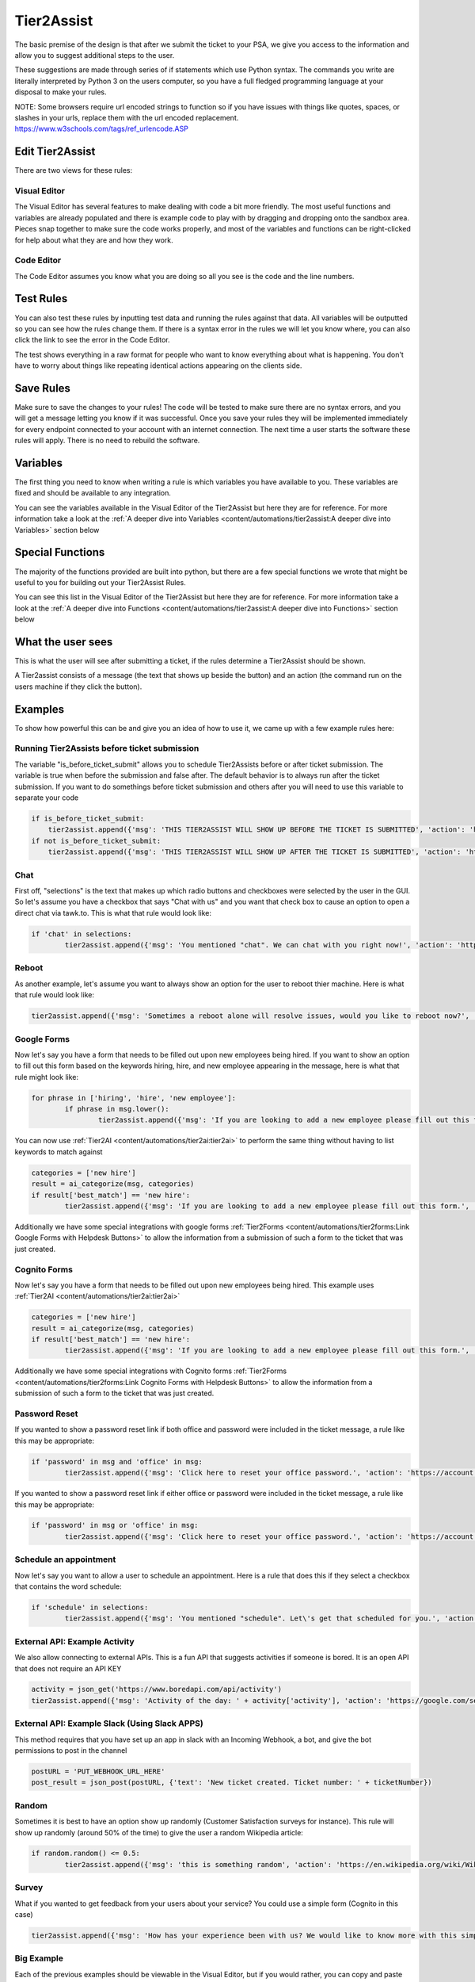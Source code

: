 Tier2Assist
=========================

.. raw:: html

    <div style="position: relative; padding-bottom: 5%; height: 0; overflow: hidden; max-width: 100%; height: auto;">
        <iframe width="560" height="315" src="https://www.youtube.com/embed/PYqzBX2YuzQ" frameborder="0" allow="accelerometer; autoplay; encrypted-media; gyroscope; picture-in-picture" allowfullscreen></iframe>
    </div>

The basic premise of the design is that after we submit the ticket to your PSA, we give you access to the information and 
allow you to suggest additional steps to the user.

These suggestions are made through series of if statements which use Python syntax. The commands you write are literally
interpreted by Python 3 on the users computer, so you have a full fledged programming language at your disposal to
make your rules.

NOTE: Some browsers require url encoded strings to function so if you have issues with things like quotes, spaces, or slashes in your urls, replace them with the url encoded replacement. https://www.w3schools.com/tags/ref_urlencode.ASP 


Edit Tier2Assist
^^^^^^^^^^^^^^^^^^^^^^^^^^^^^^

There are two views for these rules:

Visual Editor
""""""""""""""""""""""""""""""

.. image:: images/visual.png


The Visual Editor has several features to make dealing with code a bit more friendly. The most useful functions and variables are already populated 
and there is example code to play with by dragging and dropping  onto the sandbox area. Pieces snap together to make sure the code works properly, 
and most of the variables and functions can be right-clicked for help about what they are and how they work.


Code Editor
""""""""""""""""""""""""""""""

.. image:: images/code.png

The Code Editor assumes you know what you are doing so all you see is the code and the line numbers.


Test Rules
^^^^^^^^^^^^^^

You can also test these rules by inputting test data and running the rules against that data. All variables will be outputted so you can see how the rules change them.
If there is a syntax error in the rules we will let you know where, you can also click the link to see the error in the Code Editor.

The test shows everything in a raw format for people who want to know everything about what is happening.  You don't have to worry about things like repeating identical
actions appearing on the clients side. 

.. image:: images/test2.gif


Save Rules
^^^^^^^^^^^^^^

Make sure to save the changes to your rules! The code will be tested to make sure there are no syntax errors, and you will get a message letting you know if it was successful. Once you save your rules they will be implemented immediately for every endpoint connected to your account with an internet connection. The next time a user starts the software these rules will apply. There is no need to rebuild the software.

 .. image:: images/save.png


Variables
^^^^^^^^^^^^^^

The first thing you need to know when writing a rule is which variables you have available to you. These variables are fixed and should be available to any integration. 

You can see the variables available in the Visual Editor of the Tier2Assist but here they are for reference. For more information take a look at the 
:ref:`A deeper dive into Variables <content/automations/tier2assist:A deeper dive into Variables>` section below

.. image:: images/variables2.png

Special Functions
^^^^^^^^^^^^^^^^^^^^^^^^^^^^

The majority of the functions provided are built into python, but there are a few special functions we wrote that might be useful to you for building out your Tier2Assist Rules. 

You can see this list in the Visual Editor of the Tier2Assist but here they are for reference. For more information take a look at the 
:ref:`A deeper dive into Functions <content/automations/tier2assist:A deeper dive into Functions>` section below

.. image:: images/functions.png

What the user sees
^^^^^^^^^^^^^^^^^^^^^^

This is what the user will see after submitting a ticket, if the rules determine a Tier2Assist should be shown.

.. image:: images/tier2assist.png

A Tier2assist consists of a message (the text that shows up beside the button) and an action (the command run on the users machine if they click the button).


Examples
^^^^^^^^^^^^^^^^^^^^^^^^^^^^^^

To show how powerful this can be and give you an idea of how to use it, we came up with a few example rules here:

Running Tier2Assists before ticket submission
"""""""""""""""""""""""""""""""""""""""""""""""""""""""""""""""""""""""

The variable "is_before_ticket_submit" allows you to schedule Tier2Assists before or after ticket submission. The variable is true when before the submission and false after. The default behavior is to always run after the ticket submission. If you want to do somethings before ticket submission and others after you will need to use this variable to separate your code

.. code-block:: python
    
    if is_before_ticket_submit:
        tier2assist.append({'msg': 'THIS TIER2ASSIST WILL SHOW UP BEFORE THE TICKET IS SUBMITTED', 'action': 'https://www.google.com/search?q=before'})
    if not is_before_ticket_submit:
        tier2assist.append({'msg': 'THIS TIER2ASSIST WILL SHOW UP AFTER THE TICKET IS SUBMITTED', 'action': 'https://www.google.com/search?q=after'})


Chat
"""""""""""""

First off, "selections" is the text that makes up which radio buttons and checkboxes were selected by the user in the GUI.
So let's assume you have a checkbox that says "Chat with us" and you want that check box to cause an option to open a direct chat via tawk.to. This is what that rule
would look like:

.. code-block:: python

	if 'chat' in selections:
		tier2assist.append({'msg': 'You mentioned "chat". We can chat with you right now!', 'action': 'https://tawk.to/chat/5e9ef98435bcbb0c9ab343d5/default'})


Reboot
"""""""""""""""""""""""""""""""""""""

As another example, let's assume you want to always show an option for the user to reboot thier machine. Here is what that rule would look like:

.. code-block:: python

	tier2assist.append({'msg': 'Sometimes a reboot alone will resolve issues, would you like to reboot now?', 'action': 'cmd /c title Preparing to reboot...^&color 4f^&echo. ^&echo Preparing to reboot. To cancel, close this window.^&ping -n 9 127.0.0.1^>nul^&shutdown -r -f -t 0'})


Google Forms
"""""""""""""""""""""""""""""""""""""

Now let's say you have a form that needs to be filled out upon new employees being hired.  If you want to show an option to fill out this form based on the keywords hiring, hire, and new employee appearing in the message,
here is what that rule might look like:

.. code-block:: python

	for phrase in ['hiring', 'hire', 'new employee']:
		if phrase in msg.lower():
			tier2assist.append({'msg': 'If you are looking to add a new employee please fill out this form.', 'action': 'YOUR_FORM_URL_HERE' + ticketID})


You can now use :ref:`Tier2AI <content/automations/tier2ai:tier2ai>` to perform the same thing without having to list keywords to match against

.. code-block:: python

	categories = ['new hire']
	result = ai_categorize(msg, categories)
	if result['best_match'] == 'new hire':
		tier2assist.append({'msg': 'If you are looking to add a new employee please fill out this form.', 'action': 'YOUR_FORM_URL_HERE' + ticketID})

Additionally we have some special integrations with google forms :ref:`Tier2Forms <content/automations/tier2forms:Link Google Forms with Helpdesk Buttons>` to allow the information from a submission of such a form to the ticket that was just created.


Cognito Forms
"""""""""""""""""""""""""""""""""""""

Now let's say you have a form that needs to be filled out upon new employees being hired.  This example uses :ref:`Tier2AI <content/automations/tier2ai:tier2ai>`

.. code-block:: python

	categories = ['new hire']
	result = ai_categorize(msg, categories)
	if result['best_match'] == 'new hire':
		tier2assist.append({'msg': 'If you are looking to add a new employee please fill out this form.', 'action': (('https://www.cognitoforms.com/Tier2Technologies1/SimpleForm' + '?entry={"TicketID":') + ticketID) + '"}'})

Additionally we have some special integrations with Cognito forms :ref:`Tier2Forms <content/automations/tier2forms:Link Cognito Forms with Helpdesk Buttons>` to allow the information from a submission of such a form to the ticket that was just created.


Password Reset
"""""""""""""""""""""""""""""""""""""
If you wanted to show a password reset link if both office and password were included in the ticket message, a rule like this may be appropriate:


.. code-block:: python

	if 'password' in msg and 'office' in msg:
		tier2assist.append({'msg': 'Click here to reset your office password.', 'action': 'https://account.live.com/password/reset'})


If you wanted to show a password reset link if either office or password were included in the ticket message, a rule like this may be appropriate:
		
.. code-block:: python

	if 'password' in msg or 'office' in msg:
		tier2assist.append({'msg': 'Click here to reset your office password.', 'action': 'https://account.live.com/password/reset'})

Schedule an appointment
"""""""""""""""""""""""""""""""""""""

Now let's say you want to allow a user to schedule an appointment. Here is a
rule that does this if they select a checkbox that contains the word schedule:


.. code-block:: python

	if 'schedule' in selections:
		tier2assist.append({'msg': 'You mentioned "schedule". Let\'s get that scheduled for you.', 'action': 'https://tier2tickets.syncromsp.com/bookings?calendar=101601'})
		
	
External API:  Example Activity
"""""""""""""""""""""""""""""""""""""

We also allow connecting to external APIs. This is a fun API that suggests activities if someone is bored. It is an open API that does not require an API KEY


.. code-block:: python

	activity = json_get('https://www.boredapi.com/api/activity')
	tier2assist.append({'msg': 'Activity of the day: ' + activity['activity'], 'action': 'https://google.com/search?q=' + activity['activity']})


External API:  Example Slack (Using Slack APPS)
""""""""""""""""""""""""""""""""""""""""""""""""""""""""""""""""

This method requires that you have set up an app in slack with an Incoming Webhook, a bot, and give the bot permissions to post in the channel

.. code-block:: python

		postURL = 'PUT_WEBHOOK_URL_HERE'
		post_result = json_post(postURL, {'text': 'New ticket created. Ticket number: ' + ticketNumber})



Random
"""""""""""""""""""""""""""""""""""""

Sometimes it is best to have an option show up randomly (Customer Satisfaction surveys for instance). This rule will show up randomly (around 50% of the time) to give the user a random Wikipedia article:

.. code-block:: python

	if random.random() <= 0.5:
		tier2assist.append({'msg': 'this is something random', 'action': 'https://en.wikipedia.org/wiki/Wikipedia:Random'})


Survey
"""""""""""""""""""""""""""""""""""""

What if you wanted to get feedback from your users about your service? You could use a simple form (Cognito in this case)

.. code-block:: python

    tier2assist.append({'msg': 'How has your experience been with us? We would like to know more with this simple 1 question survey', 'action': "https://www.cognitoforms.com/Tier2Tech/HelpDeskButtons?entry={%22Name%22:%22"+name+"%22,%22Email%22:%22"+email+"%22}"})



Big Example
"""""""""""""""""""""""""""""""""""""

Each of the previous examples should be viewable in the Visual Editor, but if you would rather, you can copy and paste this set of examples directly into the code editor and start playing around.


.. code-block:: python

    categories = ["new hire", "broken computer"]
    result = ai_categorize(msg, categories)

    #anything listed under here will only happen before the ticket submission process
    if is_before_ticket_submit:
        
        tier2assist.append({'msg': 'THIS TIER2ASSIST WILL SHOW UP BEFORE THE TICKET IS SUBMITTED', 'action': 'https://www.google.com/search?q=before'})
            
        #this will show a random article on wikipedia 50% of the time
        if random.random() <= 0.5:
            tier2assist.append({'msg': 'this is something random', 'action': 'https://en.wikipedia.org/wiki/Wikipedia:Random'})

        #this will ask the user to click a button to reboot the machine
        tier2assist.append({'msg': 'Sometimes a reboot alone will resolve issues, would you like to reboot now?', 'action': 'cmd /c title Preparing to reboot...^&color 4f^&echo. ^&echo Preparing to reboot. To cancel, close this window.^&ping -n 9 127.0.0.1^>nul^&shutdown -r -f -t 0'})
        
        #this will prompt the user to open a google search if the AI is more than 94% sure the message is about a broken computer
        if result['scores']['broken computer'] >94:
            tier2assist.append({'msg':'It looks like you are having a computer problem...', 'action':'http://google.com/search?q=how+to+fix+computer'})
        
    #anything listed under here will only happen after the ticket submission process    
    if not is_before_ticket_submit:
        tier2assist.append({'msg': 'THIS TIER2ASSIST WILL SHOW UP AFTER THE TICKET IS SUBMITTED', 'action': 'https://www.google.com/search?q=after'})
            
        #this will pull an activity from the boredapi and show the results for it in a google search
        activity = json_get('https://www.boredapi.com/api/activity')
        tier2assist.append({'msg': 'Activity of the day: ' + activity['activity'], 'action': 'https://google.com/search?q=' + activity['activity']})
            
        #this will prompt the user to schedule an appointment, if they click on anything that has the word schedule in it
        if 'schedule' in selections:
            tier2assist.append({'msg': 'You mentioned "schedule". Let\'s get that scheduled for you.', 'action': 'https://tier2tickets.syncromsp.com/bookings?calendar=101601'})
                
        #this will prompt the user to fill out a form if the AI thinks the message is about a new hire and add the responses from the form to the ticket notes
        if result['best_match'] == 'new hire':
            tier2assist.append({'msg': 'If you are looking to add a new employee please fill out this form.', 'action': (('https://www.cognitoforms.com/Tier2Technologies1/SimpleForm' + '?entry={"TicketID":"') + ticketID) + '"}'})

        

Create Actions Based on Email Domain
"""""""""""""""""""""""""""""""""""""
If you'd like to create actions based on the email address your customer used, copy and paste the following examples:

.. code-block:: python

   #for a list of domains to perform the same action
   
   #create list
   domain_list = ['example.com', 'example.org', 'example.net', 'example.io']
   
   for domain_item in domain_list:
        if domain_item in email.lower():
            # add if action here i.e queue, technician, type/subtype, example on next line
            # queue = ‘match-all-characters-even-spaces’
            tier2assist.append({'msg': 'It sounds like Example_Domain has hired a new teammate! Click “Go” to fill out the new employee form.', 'action': 'Google Tier2Form Link' + ticketID})
            
   #For a single domain to do a single thing
   if 'example.xyz' in email.lower():
      # add if action here i.e queue, technician, type/subtype, example on next line
      # queue = ‘match-all-characters-even-spaces’
      tier2assist.append({'msg': 'It sounds like Example.xyz has hired a new teammate! Click “Go” to fill out the new employee form.', 'action': 'Google Tier2Form Link' + ticketID})
   



A deeper dive into Functions
^^^^^^^^^^^^^^^^^^^^^^^^^^^^^^^^^

There are a few special functions written by our team to provide additional functionality within Tier2Assist Rules.

*tier2assist.append*
""""""""""""""""""""""""""""""""""""""""

.. code-block:: python
    
    tier2assist.append({'msg': 'ADD TIER2ASSIST MESSAGE HERE', 'action': 'ADD ACTION HERE'})


This is a really important one. It allows you to add A Tier2Assist. Combine this with if statements to show only the assists the end user may find helpful.


*run*
""""""""""""""""""""""""""""""""""""""""
.. code-block:: python

    run('PUT COMMAND HERE')


This function allows you to run a command on the users machine. It works similarly to the RUN command in windows.


*json_get*
""""""""""""""""""""""""""""""""""""""""

.. code-block:: python

    json_get('PUT URL HERE')


This function allows you to access and external API or website using a GET.
    

*json_post*
""""""""""""""""""""""""""""""""""""""""

.. code-block:: python
    
    json_post('URL TO POST TO', {'FIELD NAME 1': 'DATA FOR FIELD NAME 1', 'FIELD NAME 2': 'DATA FOR FIELD NAME 2', 'FIELD NAME 3': 'DATA FOR FIELD NAME 3'}, {'HEADER TAG1': 'HEADER DATA1'})


This function allows you to access and external API or website using a POST. The headers are optional.
    

*ai_categorize*
""""""""""""""""""""""""""""""""""""""""

.. code-block:: python
    
    ai_categorize('TEXT OR VARIABLE HERE', ['CATEGORY 1', 'CATEGORY 2', 'CATEGORY 3'])


This function gives you access to our :ref:`Tier2AI <content/automations/tier2ai:tier2ai>`


A deeper dive into Variables
^^^^^^^^^^^^^^^^^^^^^^^^^^^^^^^^^

When designing these custom rules, there are certain variables which will always be available to you because they correspond with input from
our application and not from the ticket system integration being used. They are outlined as follows.


*selections*
""""""""""""

	**Refers to the checkboxes/radio buttons the end-user chose when creating the ticket:**

.. image:: images/advanced-selections.png
   :target: https://docs.tier2tickets.com/_images/advanced-selections.png

|
|

*hostname*
""""""""""""""""""""""

	**The hostname of the computer from which the end-user submitted the ticket:**

.. image:: images/advanced-hostname.png
   :target: https://docs.tier2tickets.com/_images/advanced-hostname.png

|
|

*email*
"""""""

	**The email address the end-user entered to submit the ticket:**

.. image:: images/advanced-email.png
   :target: https://docs.tier2tickets.com/_images/advanced-email.png

|
|

*name*
""""""

	**The end-user's name. This may be the name they entered into the input field or what the ticket system says is the name for that email address:**

.. image:: images/advanced-name.png
   :target: https://docs.tier2tickets.com/_images/advanced-name.png

|
|

*sourceIp*
""""""""""""""""""""""""""""""""""""

	**The WAN IP address from which the end-user submitted the ticket**

|
|

*mac*
""""""""""""""""""""

	**The MAC address of the computer from which the end-user submitted the ticket:**

.. image:: images/advanced-mac.png
   :target: https://docs.tier2tickets.com/_images/advanced-mac.png

|
|

*msg*
"""""""""

	**The message which the end-user typed to generate this ticket:**

.. image:: images/advanced-message.png
   :target: https://docs.tier2tickets.com/_images/advanced-message.png

|
|

*append*
""""""""""""""

	**Refers to some text that has been appended to the message. This typically will have been generated by a** :ref:`Tier2Script <content/automations/tier2scripts:_append.txt>` **:**

.. image:: images/advanced-append.png
   :target: https://docs.tier2tickets.com/_images/advanced-append.png

|
|

*ticketID*
""""""""""""""
	
	**The internal ticket ID the PSA uses to identify each ticket (often different from the ticket number)**
	
*ticketNumber*
""""""""""""""""""""""""""""
	
	**The ticket number the user will most likely see to identify a ticket (often different from the ticket id)**
	

*username*
""""""""""""""""""""""""""""

	**The username of the windows account that submitted the current ticket.**
	

*version*
""""""""""""""""""""""""""""

	**The version number of the HDB software**
